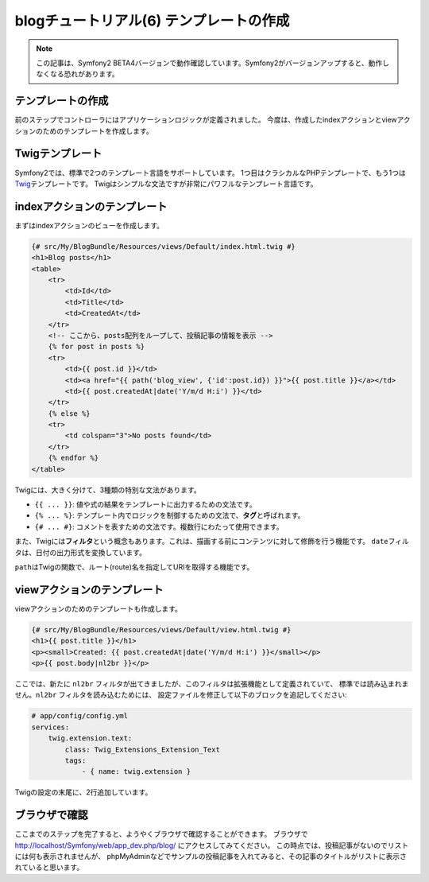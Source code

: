 blogチュートリアル(6) テンプレートの作成
========================================

.. note::

    この記事は、Symfony2 BETA4バージョンで動作確認しています。Symfony2がバージョンアップすると、動作しなくなる恐れがあります。

テンプレートの作成
------------------

前のステップでコントローラにはアプリケーションロジックが定義されました。
今度は、作成したindexアクションとviewアクションのためのテンプレートを作成します。

Twigテンプレート
----------------

Symfony2では、標準で2つのテンプレート言語をサポートしています。
1つ目はクラシカルなPHPテンプレートで、もう1つは\ `Twig`_\ テンプレートです。
Twigはシンプルな文法ですが非常にパワフルなテンプレート言語です。

indexアクションのテンプレート
-----------------------------

まずはindexアクションのビューを作成します。

.. code-block:: jinja

    {# src/My/BlogBundle/Resources/views/Default/index.html.twig #}
    <h1>Blog posts</h1>
    <table>
        <tr>
            <td>Id</td>
            <td>Title</td>
            <td>CreatedAt</td>
        </tr>
        <!-- ここから、posts配列をループして、投稿記事の情報を表示 -->
        {% for post in posts %}
        <tr>
            <td>{{ post.id }}</td>
            <td><a href="{{ path('blog_view', {'id':post.id}) }}">{{ post.title }}</a></td>
            <td>{{ post.createdAt|date('Y/m/d H:i') }}</td>
        </tr>
        {% else %}
        <tr>
            <td colspan="3">No posts found</td>
        </tr>
        {% endfor %}
    </table>

Twigには、大きく分けて、3種類の特別な文法があります。

- ``{{ ... }}``: 値や式の結果をテンプレートに出力するための文法です。
- ``{% ... %}``: テンプレート内でロジックを制御するための文法で、\ **タグ**\ と呼ばれます。
- ``{# ... #}``: コメントを表すための文法です。複数行にわたって使用できます。

また、Twigには\ **フィルタ**\ という概念もあります。これは、描画する前にコンテンツに対して修飾を行う機能です。
``date``\ フィルタは、日付の出力形式を変換しています。

``path``\ はTwigの関数で、ルート(route)名を指定してURIを取得する機能です。

viewアクションのテンプレート
----------------------------

viewアクションのためのテンプレートも作成します。

.. code-block:: jinja

    {# src/My/BlogBundle/Resources/views/Default/view.html.twig #}
    <h1>{{ post.title }}</h1>
    <p><small>Created: {{ post.createdAt|date('Y/m/d H:i') }}</small></p>
    <p>{{ post.body|nl2br }}</p>

ここでは、新たに ``nl2br`` フィルタが出てきましたが、このフィルタは拡張機能として定義されていて、
標準では読み込まれません。\ ``nl2br`` フィルタを読み込むためには、
設定ファイルを修正して以下のブロックを追記してください:

.. code-block:: yaml

    # app/config/config.yml
    services:
        twig.extension.text:
            class: Twig_Extensions_Extension_Text
            tags:
                - { name: twig.extension }

Twigの設定の末尾に、2行追加しています。

ブラウザで確認
--------------

ここまでのステップを完了すると、ようやくブラウザで確認することができます。
ブラウザで http://localhost/Symfony/web/app_dev.php/blog/ にアクセスしてみてください。
この時点では、投稿記事がないのでリストには何も表示されませんが、
phpMyAdminなどでサンプルの投稿記事を入れてみると、その記事のタイトルがリストに表示されていると思います。

.. _`Twig`: http://www.twig-project.org/
